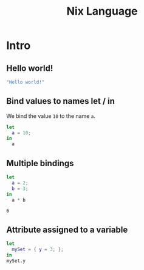 #+title: Nix Language
#+PROPERTY: header-args :results output :exports both

* Intro
** Hello world!
#+begin_src nix
"Hello world!"
#+end_src

#+RESULTS:
: "Hello world!"

** Bind values to names let / in
We bind the value ~10~ to the name ~a~.
#+begin_src nix
let
  a = 10;
in
  a
#+end_src

#+RESULTS:
: 10

** Multiple bindings
#+begin_src nix :exports both
let
  a = 2;
  b = 3;
in
  a * b
#+end_src

#+RESULTS:
: 6

** Attribute assigned to a variable
#+begin_src nix
let
  mySet = { y = 3; };
in
mySet.y
#+end_src

#+RESULTS:
: 3
